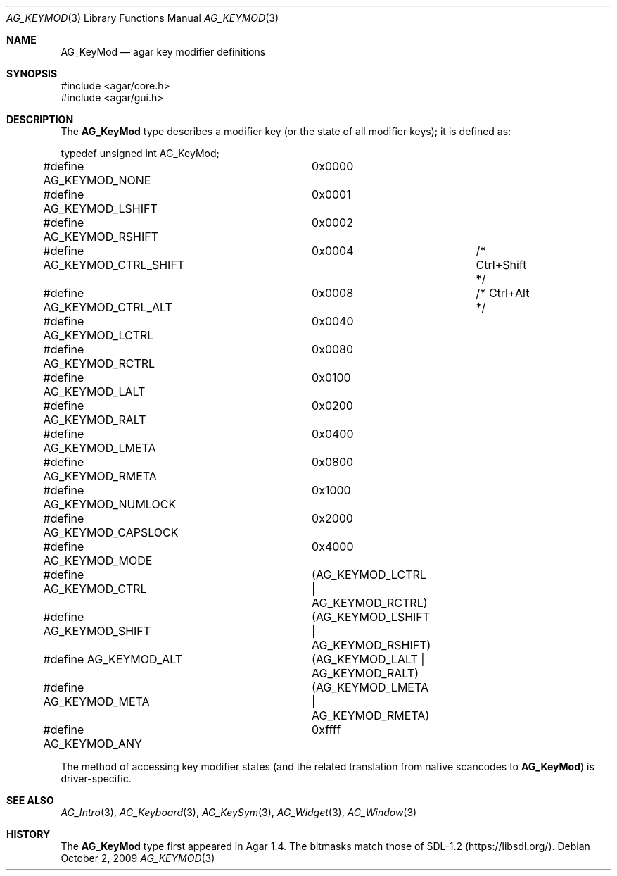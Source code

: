 .\" Copyright (c) 2009-2018 Julien Nadeau Carriere <vedge@csoft.net>
.\" All rights reserved.
.\"
.\" Redistribution and use in source and binary forms, with or without
.\" modification, are permitted provided that the following conditions
.\" are met:
.\" 1. Redistributions of source code must retain the above copyright
.\"    notice, this list of conditions and the following disclaimer.
.\" 2. Redistributions in binary form must reproduce the above copyright
.\"    notice, this list of conditions and the following disclaimer in the
.\"    documentation and/or other materials provided with the distribution.
.\" 
.\" THIS SOFTWARE IS PROVIDED BY THE AUTHOR ``AS IS'' AND ANY EXPRESS OR
.\" IMPLIED WARRANTIES, INCLUDING, BUT NOT LIMITED TO, THE IMPLIED
.\" WARRANTIES OF MERCHANTABILITY AND FITNESS FOR A PARTICULAR PURPOSE
.\" ARE DISCLAIMED. IN NO EVENT SHALL THE AUTHOR BE LIABLE FOR ANY DIRECT,
.\" INDIRECT, INCIDENTAL, SPECIAL, EXEMPLARY, OR CONSEQUENTIAL DAMAGES
.\" (INCLUDING BUT NOT LIMITED TO, PROCUREMENT OF SUBSTITUTE GOODS OR
.\" SERVICES; LOSS OF USE, DATA, OR PROFITS; OR BUSINESS INTERRUPTION)
.\" HOWEVER CAUSED AND ON ANY THEORY OF LIABILITY, WHETHER IN CONTRACT,
.\" STRICT LIABILITY, OR TORT (INCLUDING NEGLIGENCE OR OTHERWISE) ARISING
.\" IN ANY WAY OUT OF THE USE OF THIS SOFTWARE EVEN IF ADVISED OF THE
.\" POSSIBILITY OF SUCH DAMAGE.
.\"
.Dd October 2, 2009
.Dt AG_KEYMOD 3
.Os
.ds vT Agar API Reference
.ds oS Agar 1.4
.Sh NAME
.Nm AG_KeyMod
.Nd agar key modifier definitions
.Sh SYNOPSIS
.Bd -literal
#include <agar/core.h>
#include <agar/gui.h>
.Ed
.Sh DESCRIPTION
The
.Nm
type describes a modifier key (or the state of all modifier keys);
it is defined as:
.Bd -literal
typedef unsigned int AG_KeyMod;

#define AG_KEYMOD_NONE		0x0000
#define AG_KEYMOD_LSHIFT	0x0001
#define AG_KEYMOD_RSHIFT	0x0002
#define AG_KEYMOD_CTRL_SHIFT	0x0004		/* Ctrl+Shift */
#define AG_KEYMOD_CTRL_ALT	0x0008		/* Ctrl+Alt */
#define AG_KEYMOD_LCTRL		0x0040
#define AG_KEYMOD_RCTRL		0x0080
#define AG_KEYMOD_LALT		0x0100
#define AG_KEYMOD_RALT		0x0200
#define AG_KEYMOD_LMETA		0x0400
#define AG_KEYMOD_RMETA		0x0800
#define AG_KEYMOD_NUMLOCK	0x1000
#define AG_KEYMOD_CAPSLOCK	0x2000
#define AG_KEYMOD_MODE		0x4000
#define AG_KEYMOD_CTRL		(AG_KEYMOD_LCTRL  | AG_KEYMOD_RCTRL)
#define AG_KEYMOD_SHIFT		(AG_KEYMOD_LSHIFT | AG_KEYMOD_RSHIFT)
#define AG_KEYMOD_ALT		(AG_KEYMOD_LALT   | AG_KEYMOD_RALT)
#define AG_KEYMOD_META		(AG_KEYMOD_LMETA  | AG_KEYMOD_RMETA)
#define AG_KEYMOD_ANY		0xffff
.Ed
.Pp
The method of accessing key modifier states (and the related translation from
native scancodes to
.Nm )
is driver-specific.
.Sh SEE ALSO
.Xr AG_Intro 3 ,
.Xr AG_Keyboard 3 ,
.Xr AG_KeySym 3 ,
.Xr AG_Widget 3 ,
.Xr AG_Window 3
.Sh HISTORY
The
.Nm
type first appeared in Agar 1.4.
The bitmasks match those of SDL-1.2
.Pq Lk https://libsdl.org/ .
